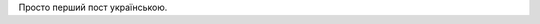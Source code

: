 .. title: Перший Пост
.. slug: the-first-post
.. date: 2025-09-23 23:11:15 UTC+03:00
.. tags: 
.. category: 
.. link: 
.. description: 
.. type: text

Просто перший пост українською.